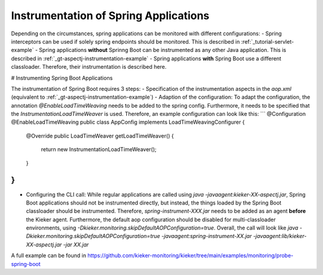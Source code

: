 .. _instrumenting-software-java-spring:

Instrumentation of Spring Applications
======================================

Depending on the circumstances, spring applications can be monitored with different configurations:
- Spring interceptors can be used if solely spring endpoints should be monitored. This is described in :ref:`_tutorial-servlet-example`
- Spring applications **without** Sprinng Boot can be instrumented as any other Java application. This is described in :ref:`_gt-aspectj-instrumentation-example`
- Spring applications **with** Spring Boot use a different classloader. Therefore, their instrumentation is described here.

# Instrumenting Spring Boot Applications

The instrumentation of Spring Boot requires 3 steps:
- Specification of the instrumentation aspects in the `aop.xml` (equivalent to :ref:`_gt-aspectj-instrumentation-example`)
- Adaption of the configuration: To adapt the configuration, the annotation `@EnableLoadTimeWeaving` needs to be added to the spring config. Furthermore, it needs to be specified that the `InstrumentationLoadTimeWeaver` is used. Therefore, an example configuration can look like this:
```
@Configuration
@EnableLoadTimeWeaving
public class AppConfig implements LoadTimeWeavingConfigurer {

	@Override
	public LoadTimeWeaver getLoadTimeWeaver() {
		return new InstrumentationLoadTimeWeaver();
	}
}
```
- Configuring the CLI call: While regular applications are called using `java -javaagent:kieker-XX-aspectj.jar`, Spring Boot applications should not be instrumented directly, but instead, the things loaded by the Spring Boot classloader should be instrumented. Therefore, `spring-instrument-XXX.jar` needs to be added as an agent **before** the Kieker agent. Furthermore, the default aop configuration should be disabled for multi-classloader environments, using `-Dkieker.monitoring.skipDefaultAOPConfiguration=true`. Overall, the call will look like `java -Dkieker.monitoring.skipDefaultAOPConfiguration=true -javaagent:spring-instrument-XX.jar -javaagent:lib/kieker-XX-aspectj.jar -jar XX.jar`

A full example can be found in https://github.com/kieker-monitoring/kieker/tree/main/examples/monitoring/probe-spring-boot
